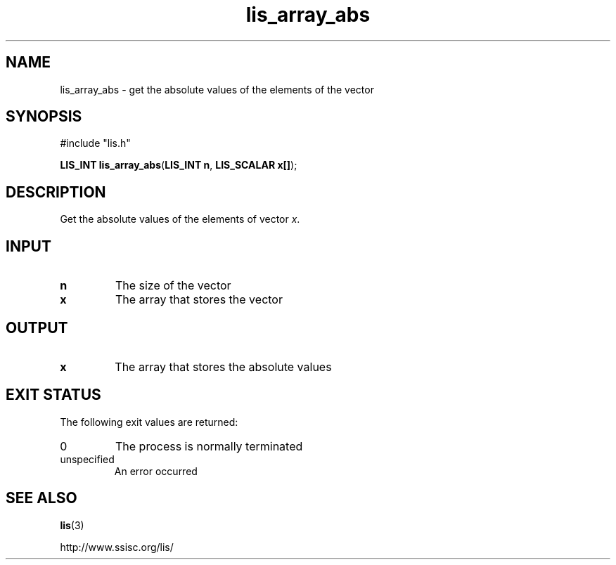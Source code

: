 .TH lis_array_abs 3 "3 Dec 2014" "Man Page" "Lis Library Functions"

.SH NAME

lis_array_abs \- get the absolute values of the elements of the vector

.SH SYNOPSIS

#include "lis.h"

\fBLIS_INT lis_array_abs\fR(\fBLIS_INT n\fR, \fBLIS_SCALAR x[]\fR);

.SH DESCRIPTION

Get the absolute values of the elements of vector \fIx\fR.

.SH INPUT

.IP "\fBn\fR"
The size of the vector

.IP "\fBx\fR"
The array that stores the vector

.SH OUTPUT

.IP "\fBx\fR"
The array that stores the absolute values

.SH EXIT STATUS

The following exit values are returned:
.IP "0"
The process is normally terminated
.IP "unspecified"
An error occurred

.SH SEE ALSO

.BR lis (3)
.PP
http://www.ssisc.org/lis/

